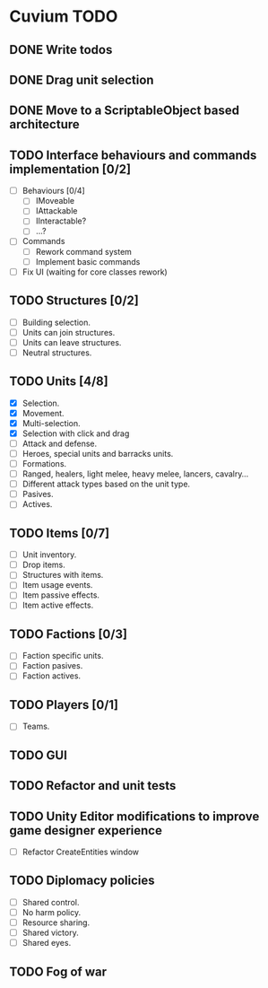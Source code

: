 * Cuvium TODO
** DONE Write todos
   CLOSED: [2019-03-22 vie]
** DONE Drag unit selection 
   CLOSED: [2019-03-22 vie]
** DONE Move to a ScriptableObject based architecture
   CLOSED: [2019-03-30 sáb 19:20]
** TODO Interface behaviours and commands implementation [0/2]
   - [ ] Behaviours [0/4]
     - [ ] IMoveable
     - [ ] IAttackable
     - [ ] IInteractable?
     - [ ] ...?
   - [ ] Commands
     - [ ] Rework command system
     - [ ] Implement basic commands
   - [ ] Fix UI (waiting for core classes rework)
** TODO Structures [0/2] 
   - [ ] Building selection.
   - [ ] Units can join structures.
   - [ ] Units can leave structures.
   - [ ] Neutral structures.
** TODO Units [4/8]
   - [X] Selection.
   - [X] Movement.
   - [X] Multi-selection.
   - [X] Selection with click and drag
   - [ ] Attack and defense.
   - [ ] Heroes, special units and barracks units.
   - [ ] Formations.
   - [ ] Ranged, healers, light melee, heavy melee, lancers, cavalry...
   - [ ] Different attack types based on the unit type.
   - [ ] Pasives.
   - [ ] Actives.
** TODO Items [0/7]
   - [ ] Unit inventory.
   - [ ] Drop items.
   - [ ] Structures with items.
   - [ ] Item usage events.
   - [ ] Item passive effects.
   - [ ] Item active effects.
** TODO Factions [0/3]
   - [ ] Faction specific units.
   - [ ] Faction pasives.
   - [ ] Faction actives.
** TODO Players [0/1]
   - [ ] Teams.
** TODO GUI
** TODO Refactor and unit tests
** TODO Unity Editor modifications to improve game designer experience
   - [ ] Refactor CreateEntities window
** TODO Diplomacy policies
   - [ ] Shared control.
   - [ ] No harm policy.
   - [ ] Resource sharing.
   - [ ] Shared victory.
   - [ ] Shared eyes.
** TODO Fog of war
